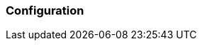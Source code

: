 === Configuration

:aopSourceDir: ../../main/java/com/github/spring/boot/annotation/infrastructure/aspect
